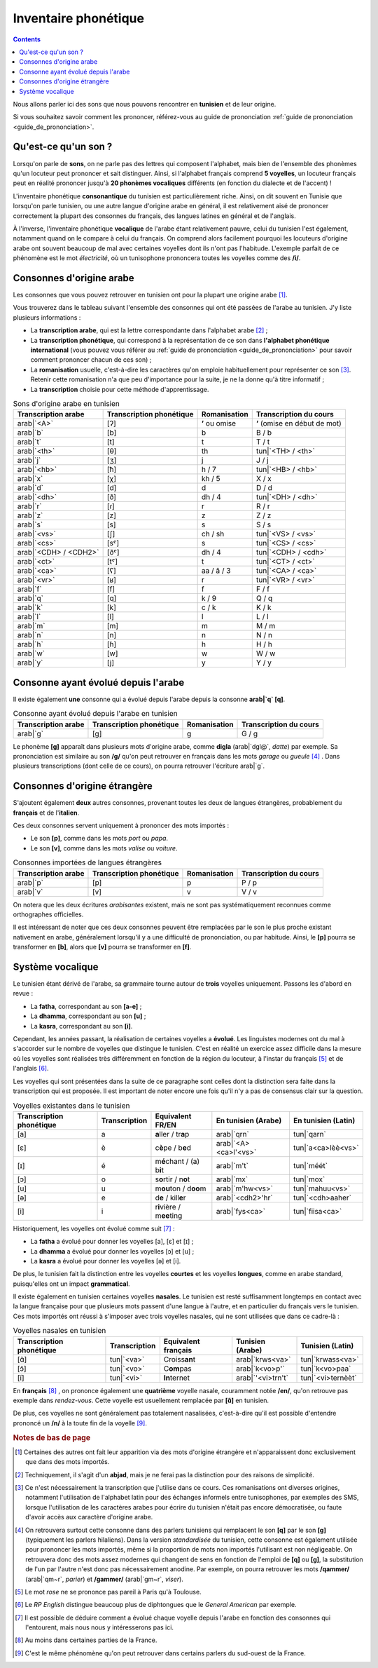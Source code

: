 .. _inventaire_phonetique:

Inventaire phonétique
=====================

.. contents::

Nous allons parler ici des sons que nous pouvons rencontrer en **tunisien** et 
de leur origine.

Si vous souhaitez savoir comment les prononcer, référez-vous au guide de 
prononciation :ref:`guide de prononciation <guide_de_prononciation>`.

Qu'est-ce qu'un son ?
---------------------
Lorsqu'on parle de **sons**, on ne parle pas des lettres qui composent 
l'alphabet, mais bien de l'ensemble des phonèmes qu'un locuteur peut prononcer 
et sait distinguer. Ainsi, si l'alphabet français comprend **5 voyelles**, 
un locuteur français peut en réalité prononcer jusqu'à **20 phonèmes 
vocaliques** différents (en fonction du dialecte et de l'accent) !

L'inventaire phonétique **consonantique** du tunisien est particulièrement 
riche. Ainsi, on dit souvent en Tunisie que lorsqu'on parle tunisien, ou une 
autre langue d'origine arabe en général, il est relativement aisé de prononcer 
correctement la plupart des consonnes du français, des langues latines en 
général et de l'anglais. 

À l'inverse, l'inventaire phonétique **vocalique** de l'arabe étant 
relativement pauvre, celui du tunisien l'est également, notamment quand on le 
compare à celui du français. On comprend alors facilement pourquoi les 
locuteurs d'origine arabe ont souvent beaucoup de mal avec certaines voyelles 
dont ils n'ont pas l'habitude. L'exemple parfait de ce phénomène est le mot 
*électricité*, où un tunisophone prononcera toutes les voyelles comme des 
**/i/**.

Consonnes d'origine arabe
-------------------------

Les consonnes que vous pouvez retrouver en tunisien ont pour la plupart une 
origine arabe [#]_. 

Vous trouverez dans le tableau suivant l'ensemble des consonnes qui ont été 
passées de l'arabe au tunisien. J'y liste plusieurs informations :

* La **transcription arabe**, qui est la lettre correspondante dans l'alphabet arabe [#]_ ;
* La **transcription phonétique**, qui correspond à la représentation de ce son dans **l'alphabet phonétique international** (vous pouvez vous référer au :ref:`guide de prononciation <guide_de_prononciation>` pour savoir comment prononcer chacun de ces son) ;
* La **romanisation** usuelle, c'est-à-dire les caractères qu'on emploie habituellement pour représenter ce son [#]_. Retenir cette romanisation n'a que peu d'importance pour la suite, je ne la donne qu'à titre informatif ;
* La **transcription** choisie pour cette méthode d'apprentissage.

.. list-table:: Sons d'origine arabe en tunisien
    :header-rows: 1

    * - Transcription arabe
      - Transcription phonétique
      - Romanisation
      - Transcription du cours
    
    * - arab|`<A>`
      - [ʔ]
      - **ʼ** ou omise
      - **ʼ** (omise en début de mot)
    
    * - arab|`b`
      - [b]
      - b
      - B / b

    * - arab|`t`
      - [t]
      - t
      - T / t

    * - arab|`<th>`
      - [θ]
      - th
      - tun|`<TH> / <th>`

    * - arab|`j`
      - [ʒ]
      - j
      - J / j

    * - arab|`<hb>`
      - [ħ]
      - h / 7
      - tun|`<HB> / <hb>`

    * - arab|`x`
      - [χ]
      - kh / 5
      - X / x

    * - arab|`d`
      - [d]
      - d
      - D / d

    * - arab|`<dh>`
      - [ð]
      - dh / 4
      - tun|`<DH> / <dh>`

    * - arab|`r`
      - [ɾ]
      - r
      - R / r
      
    * - arab|`z`
      - [z]
      - z
      - Z / z
      
    * - arab|`s`
      - [s]
      - s
      - S / s
      
    * - arab|`<vs>`
      - [ʃ]
      - ch / sh
      - tun|`<VS> / <vs>`
      
    * - arab|`<cs>`
      - [sˤ]
      - s 
      - tun|`<CS> / <cs>`
      
    * - arab|`<CDH> / <CDH2>`
      - [ðˤ]
      - dh / 4 
      - tun|`<CDH> / <cdh>`

    * - arab|`<ct>`
      - [tˤ]
      - t
      - tun|`<CT> / <ct>`

    * - arab|`<ca>`
      - [ʕ]
      - aa / â / 3 
      - tun|`<CA> / <ca>`

    * - arab|`<vr>`
      - [ʁ]
      - r
      - tun|`<VR> / <vr>` 
      
    * - arab|`f`
      - [f]
      - f
      - F / f 
      
    * - arab|`q`
      - [q]
      - k / 9
      - Q / q 
      
    * - arab|`k`
      - [k]
      - c / k 
      - K / k 
      
    * - arab|`l`
      - [l]
      - l
      - L / l 
      
    * - arab|`m`
      - [m]
      - m
      - M / m 
      
    * - arab|`n`
      - [n]
      - n
      - N / n 
      
    * - arab|`h`
      - [ɦ]
      - h
      - H / h 
      
    * - arab|`w`
      - [w]
      - w
      - W / w 
      
    * - arab|`y`
      - [j]
      - y
      - Y / y 

Consonne ayant évolué depuis l'arabe
------------------------------------

Il existe également **une** consonne qui a évolué depuis l'arabe depuis la 
consonne **arab|`q` [q]**.

.. list-table:: Consonne ayant évolué depuis l'arabe en tunisien
    :header-rows: 1

    * - Transcription arabe
      - Transcription phonétique
      - Romanisation
      - Transcription du cours
    
    * - arab|`g`
      - [g]
      - g
      - G / g

Le phonème **[g]** apparaît dans plusieurs mots d'origine arabe, comme 
**digla** (arab|`dgl@`, *datte*) par exemple. Sa prononciation est similaire au 
son **/g/** qu'on peut retrouver en français dans les mots *garage* ou 
*gueule* [#]_ . Dans plusieurs transcriptions (dont celle de ce cours), on pourra 
retrouver l'écriture arab|`g`.  

Consonnes d'origine étrangère
-----------------------------

S'ajoutent également **deux** autres consonnes, provenant toutes les deux de 
langues étrangères, probablement du **français** et de l'**italien**.

Ces deux consonnes servent uniquement à prononcer des mots importés : 

* Le son **[p]**, comme dans les mots *port* ou *papa*.
* Le son **[v]**, comme dans les mots *valise* ou *voiture*.

.. list-table:: Consonnes importées de langues étrangères
    :header-rows: 1

    * - Transcription arabe
      - Transcription phonétique
      - Romanisation
      - Transcription du cours
    
    * - arab|`p`
      - [p]
      - p
      - P / p
    
    * - arab|`v`
      - [v]
      - v
      - V / v

On notera que les deux écritures *arabisantes* existent, mais ne sont pas 
systématiquement reconnues comme orthographes officielles.

Il est intéressant de noter que ces deux consonnes peuvent être remplacées par
le son le plus proche existant nativement en arabe, généralement lorsqu'il y a
une difficulté de prononciation, ou par habitude. Ainsi, le **[p]** pourra se 
transformer en **[b]**, alors que **[v]** pourra se transformer en **[f]**.

Système vocalique
-----------------

Le tunisien étant dérivé de l'arabe, sa grammaire tourne autour de **trois**
voyelles uniquement. Passons les d'abord en revue :

* La **fatha**, correspondant au son **[a-e]** ;
* La **dhamma**, correspondant au son **[u]** ;
* La **kasra**, correspondant au son **[i]**.

Cependant, les années passant, la réalisation de certaines voyelles a **évolué**. 
Les linguistes modernes ont du mal à s'accorder sur le nombre de voyelles que 
distingue le tunisien. C'est en réalité un exercice assez difficile dans la 
mesure où les voyelles sont réalisées très différemment en fonction de la 
région du locuteur, à l'instar du français [#]_ et de l'anglais [#]_.

Les voyelles qui sont présentées dans la suite de ce paragraphe sont celles 
dont la distinction sera faite dans la transcription qui est proposée. Il est 
important de noter encore une fois qu'il n'y a pas de consensus clair sur la
question.

.. list-table:: Voyelles existantes dans le tunisien
    :header-rows: 1

    * - Transcription phonétique
      - Transcription
      - Equivalent FR/EN
      - En tunisien (Arabe)
      - En tunisien (Latin)
    
    * - [a]
      - a
      - **a**\ ller / tr\ **a**\ p
      - arab|`qrn`
      - tun|`qarn`

    * - [ɛ]
      - è
      - c\ **è**\ pe / b\ **e**\ d
      - arab|`<A><ca>l'<vs>`
      - tun|`a<ca>lèè<vs>`

    * - [ɪ]
      - é
      - m\ **é**\ chant / (a) b\ **i**\ t
      - arab|`m't`
      - tun|`méét`
      
    * - [ɔ]
      - o
      - s\ **o**\ rtir / n\ **o**\ t
      - arab|`mx`
      - tun|`mox`
      
    * - [u]
      - u
      - m\ **ou**\ ton / d\ **oo**\ m
      - arab|`m'hw<vs>`
      - tun|`mahuu<vs>`
      
    * - [ə]
      - e
      - d\ **e** / kill\ **e**\ r
      - arab|`<cdh2>'hr`
      - tun|`<cdh>aaher`
      
    * - [i]
      - i
      - r\ **i**\ vière / m\ **ee**\ ting
      - arab|`fys<ca>`
      - tun|`fiisa<ca>`

Historiquement, les voyelles ont évolué comme suit [#]_ :

* La **fatha** a évolué pour donner les voyelles [a], [ɛ] et [ɪ] ;
* La **dhamma** a évolué pour donner les voyelles [ɔ] et [u] ;
* La **kasra** a évolué pour donner les voyelles [ə] et [i].

De plus, le tunisien fait la distinction entre les voyelles **courtes** et les
voyelles **longues**, comme en arabe standard, puisqu'elles ont un impact 
**grammatical**.

Il existe également en tunisien certaines voyelles **nasales**. Le tunisien est 
resté suffisamment longtemps en contact avec la langue française pour que 
plusieurs mots passent d'une langue à l'autre, et en particulier du français 
vers le tunisien. Ces mots importés ont réussi à s'imposer avec trois voyelles
nasales, qui ne sont utilisées que dans ce cadre-là :

.. list-table:: Voyelles nasales en tunisien
    :header-rows: 1

    * - Transcription phonétique
      - Transcription
      - Equivalent français
      - Tunisien (Arabe)
      - Tunisien (Latin)
    
    * - [ɑ̃]
      - tun|`<va>`
      - Croiss\ **an**\ t
      - arab|`krws<va>`
      - tun|`krwass<va>`

    * - [ɔ̃]
      - tun|`<vo>`
      - C\ **om**\ pas
      - arab|`k<vo>p'`
      - tun|`k<vo>paa`

    * - [ĩ]
      - tun|`<vi>`
      - **In**\ ternet
      - arab|`'<vi>trn't`
      - tun|`<vi>ternèèt`

En **français** [#]_ , on prononce également une **quatrième** voyelle nasale, 
couramment notée **/en/**, qu'on retrouve pas exemple dans *rendez-vous*. Cette
voyelle est usuellement remplacée par **[ɑ̃]** en tunisien.

De plus, ces voyelles ne sont généralement pas totalement nasalisées, c'est-à-dire
qu'il est possible d'entendre prononcé un **/n/** à la toute fin de la voyelle [#]_.

.. rubric:: Notes de bas de page

.. [#] Certaines des autres ont fait leur apparition via des mots d'origine étrangère et n'apparaissent donc exclusivement que dans des mots importés.
.. [#] Techniquement, il s'agit d'un **abjad**, mais je ne ferai pas la distinction pour des raisons de simplicité.
.. [#] Ce n'est nécessairement la transcription que j'utilise dans ce cours. Ces romanisations ont diverses origines, notamment l'utilisation de l'alphabet latin pour des échanges informels entre tunisophones, par exemples des SMS, lorsque l'utilisation de les caractères arabes pour écrire du tunisien n'était pas encore démocratisée, ou faute d'avoir accès aux caractère d'origine arabe. 
.. [#] On retrouvera surtout cette consonne dans des parlers tunisiens qui remplacent le son **[q]** par le son **[g]** (typiquement les parlers hilaliens). Dans la version *standardisée* du tunisien, cette consonne est également utilisée pour  prononcer les mots importés, même si la proportion de mots non importés  l'utilisant est non négligeable. On retrouvera donc des mots assez modernes  qui changent de sens en fonction de l'emploi de **[q]** ou **[g]**, la  substitution de l'un par l'autre n'est donc pas nécessairement anodine. Par  exemple, on pourra retrouver les mots **/qammer/** (arab|`qm~r`, *parier*) et **/gammer/** (arab|`gm~r`, *viser*).
.. [#] Le mot *rose* ne se prononce pas pareil à Paris qu'à Toulouse.
.. [#] Le *RP English* distingue beaucoup plus de diphtongues que le *General American* par exemple.
.. [#] Il est possible de déduire comment a évolué chaque voyelle depuis l'arabe en fonction des consonnes qui l'entourent, mais nous nous y intéresserons pas ici.
.. [#] Au moins dans certaines parties de la France.
.. [#] C'est le même phénomène qu'on peut retrouver dans certains parlers du sud-ouest de la France.